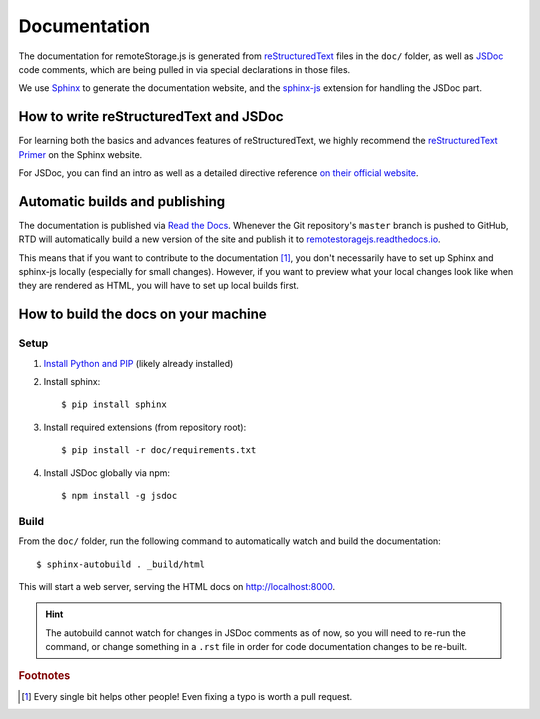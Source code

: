 Documentation
=============

The documentation for remoteStorage.js is generated from `reStructuredText
<http://docutils.sourceforge.net/rst.html>`_ files in the ``doc/`` folder, as
well as `JSDoc <http://usejsdoc.org/>`_ code comments, which are being pulled
in via special declarations in those files.

We use `Sphinx <http://www.sphinx-doc.org/>`_ to generate the documentation
website, and the `sphinx-js <https://pypi.python.org/pypi/sphinx-js/>`_
extension for handling the JSDoc part.

How to write reStructuredText and JSDoc
---------------------------------------

For learning both the basics and advances features of reStructuredText, we
highly recommend the `reStructuredText Primer
<http://www.sphinx-doc.org/en/stable/rest.html>`_ on the Sphinx website.

For JSDoc, you can find an intro as well as a detailed directive reference `on
their official website <http://usejsdoc.org/>`_.

Automatic builds and publishing
-------------------------------

The documentation is published via `Read the Docs <https://readthedocs.org/>`_.
Whenever the Git repository's ``master`` branch is pushed to GitHub, RTD will
automatically build a new version of the site and publish it to
`remotestoragejs.readthedocs.io <https://remotestoragejs.readthedocs.io>`_.

This means that if you want to contribute to the documentation [#f1]_, you don't
necessarily have to set up Sphinx and sphinx-js locally (especially for small
changes). However, if you want to preview what your local changes look like
when they are rendered as HTML, you will have to set up local builds first.

How to build the docs on your machine
-------------------------------------

Setup
^^^^^

1. `Install Python and PIP <https://pip.pypa.io/en/stable/installing/>`_
   (likely already installed)

2. Install sphinx::

   $ pip install sphinx

3. Install required extensions (from repository root)::

   $ pip install -r doc/requirements.txt

4. Install JSDoc globally via npm::

   $ npm install -g jsdoc

Build
^^^^^

From the ``doc/`` folder, run the following command to automatically watch and
build the documentation::

   $ sphinx-autobuild . _build/html

This will start a web server, serving the HTML docs on `<http://localhost:8000>`_.

.. HINT::
   The autobuild cannot watch for changes in JSDoc comments as of now, so you
   will need to re-run the command, or change something in a ``.rst`` file in
   order for code documentation changes to be re-built.

.. rubric:: Footnotes

.. [#f1] Every single bit helps other people! Even fixing a typo is worth a
         pull request.
